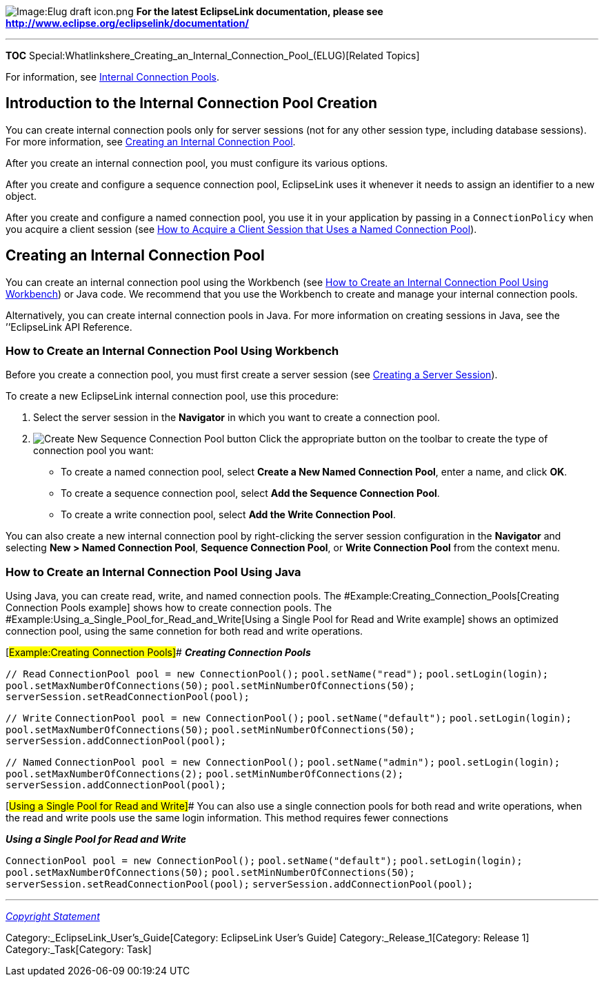 image:Elug_draft_icon.png[Image:Elug draft
icon.png,title="Image:Elug draft icon.png"] *For the latest EclipseLink
documentation, please see
http://www.eclipse.org/eclipselink/documentation/*

'''''

*TOC*
Special:Whatlinkshere_Creating_an_Internal_Connection_Pool_(ELUG)[Related
Topics]

For information, see
link:Introduction%20to%20Data%20Access%20(ELUG)#Internal_Connection_Pools[Internal
Connection Pools].

== Introduction to the Internal Connection Pool Creation

You can create internal connection pools only for server sessions (not
for any other session type, including database sessions). For more
information, see link:#Creating_an_Internal_Connection_Pool[Creating an
Internal Connection Pool].

After you create an internal connection pool, you must configure its
various options.

After you create and configure a sequence connection pool, EclipseLink
uses it whenever it needs to assign an identifier to a new object.

After you create and configure a named connection pool, you use it in
your application by passing in a `+ConnectionPolicy+` when you acquire a
client session (see
link:Acquiring%20and%20Using%20Sessions%20at%20Run%20Time%20(ELUG)#How_to_Acquire_a_Client_Session_that_Uses_a_Named_Connection_Pool[How
to Acquire a Client Session that Uses a Named Connection Pool]).

== Creating an Internal Connection Pool

You can create an internal connection pool using the Workbench (see
link:#How_to_Create_an_Internal_Connection_Pool_Using_Workbench[How to
Create an Internal Connection Pool Using Workbench]) or Java code. We
recommend that you use the Workbench to create and manage your internal
connection pools.

Alternatively, you can create internal connection pools in Java. For
more information on creating sessions in Java, see the ’’EclipseLink API
Reference.

=== How to Create an Internal Connection Pool Using Workbench

Before you create a connection pool, you must first create a server
session (see
link:Creating%20a%20Session%20(ELUG)#Creating_a_Server_Session[Creating
a Server Session]).

To create a new EclipseLink internal connection pool, use this
procedure:

[arabic]
. Select the server session in the *Navigator* in which you want to
create a connection pool.
. image:conpolbt.gif[Create New Sequence Connection Pool
button,title="Create New Sequence Connection Pool button"] Click the
appropriate button on the toolbar to create the type of connection pool
you want:
* To create a named connection pool, select *Create a New Named
Connection Pool*, enter a name, and click *OK*.
* To create a sequence connection pool, select *Add the Sequence
Connection Pool*.
* To create a write connection pool, select *Add the Write Connection
Pool*.

You can also create a new internal connection pool by right-clicking the
server session configuration in the *Navigator* and selecting *New >
Named Connection Pool*, *Sequence Connection Pool*, or *Write Connection
Pool* from the context menu.

=== How to Create an Internal Connection Pool Using Java

Using Java, you can create read, write, and named connection pools. The
#Example:Creating_Connection_Pools[Creating Connection Pools example]
shows how to create connection pools. The
#Example:Using_a_Single_Pool_for_Read_and_Write[Using a Single Pool for
Read and Write example] shows an optimized connection pool, using the
same connetion for both read and write operations.

[#Example:Creating Connection Pools]## *_Creating Connection Pools_*

`+// Read+` `+ConnectionPool pool = new ConnectionPool();+`
`+pool.setName("read");+` `+pool.setLogin(login);+`
`+pool.setMaxNumberOfConnections(50);+`
`+pool.setMinNumberOfConnections(50);+`
`+serverSession.setReadConnectionPool(pool);+`

`+// Write+` `+ConnectionPool pool = new ConnectionPool();+`
`+pool.setName("default");+` `+pool.setLogin(login);+`
`+pool.setMaxNumberOfConnections(50);+`
`+pool.setMinNumberOfConnections(50);+`
`+serverSession.addConnectionPool(pool);+`

`+// Named+` `+ConnectionPool pool = new ConnectionPool();+`
`+pool.setName("admin");+` `+pool.setLogin(login);+`
`+pool.setMaxNumberOfConnections(2);+`
`+pool.setMinNumberOfConnections(2);+`
`+serverSession.addConnectionPool(pool);+`

[#Using a Single Pool for Read and Write]## You can also use a single
connection pools for both read and write operations, when the read and
write pools use the same login information. This method requires fewer
connections

*_Using a Single Pool for Read and Write_*

`+ConnectionPool pool = new ConnectionPool();+`
`+pool.setName("default");+` `+pool.setLogin(login);+`
`+pool.setMaxNumberOfConnections(50);+`
`+pool.setMinNumberOfConnections(50);+`
`+serverSession.setReadConnectionPool(pool);+`
`+serverSession.addConnectionPool(pool);+`

'''''

_link:EclipseLink_User's_Guide_Copyright_Statement[Copyright Statement]_

Category:_EclipseLink_User's_Guide[Category: EclipseLink User’s Guide]
Category:_Release_1[Category: Release 1] Category:_Task[Category: Task]
